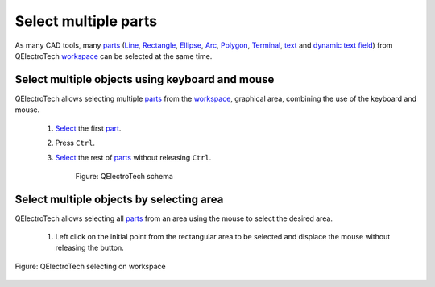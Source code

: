 .. _en/element/element_editor/edition/graphic/parts/select/select_multiple_parts

========================
Select multiple parts
========================

As many CAD tools, many `parts`_ (`Line`_, `Rectangle`_, `Ellipse`_, `Arc`_, `Polygon`_, 
`Terminal`_, `text`_ and `dynamic text field`_) from QElectroTech `workspace`_ can be selected 
at the same time. 

Select multiple objects using keyboard and mouse
~~~~~~~~~~~~~~~~~~~~~~~~~~~~~~~~~~~~~~~~~~~~~~~~~

QElectroTech allows selecting multiple `parts`_ from the `workspace`_, graphical area, combining 
the use of the keyboard and mouse.

    1. `Select`_ the first `part`_.
    2. Press ``Ctrl``.
    3. `Select`_ the rest of `parts`_ without releasing ``Ctrl``.

        .. figure:: graphics/qet_workspace_parts_multiselection.png
            :align: center

            Figure: QElectroTech schema

Select multiple objects by selecting area
~~~~~~~~~~~~~~~~~~~~~~~~~~~~~~~~~~~~~~~~~~

QElectroTech allows selecting all `parts`_ from an area using the mouse to select the desired area.

    1. Left click on the initial point from the rectangular area to be selected and displace the mouse without releasing the button.

.. figure:: graphics/qet_workspace_select_parts.png
   :align: center

   Figure: QElectroTech selecting on workspace

.. _workspace: ../../../../../../../en/element/element_editor/interface/workspace.html
.. _parts: ../../../../../../../en/element/element_parts/index.html
.. _part: ../../../../../../../en/element/element_parts/index.html
.. _Line: ../../../../../../../en/element/element_parts/line.html
.. _Rectangle: ../../../../../../../en/element/element_parts/rectangle.html
.. _Ellipse: ../../../../../../../en/element/element_parts/ellipse.html
.. _Arc: ../../../../../../../en/element/element_parts/arc.html
.. _Polygon: ../../../../../../../en/element/element_parts/polygon.html
.. _Terminal: ../../../../../../../en/element/element_parts/terminal.html
.. _text: ../../../../../../../en/element/element_parts/text.html
.. _dynamic text field: ../../../../../../../en/element/element_parts/dynamic_text.html
.. _Select: ../../../../../../../en/element/element_editor/edition/graphic/parts/select/select_part.html